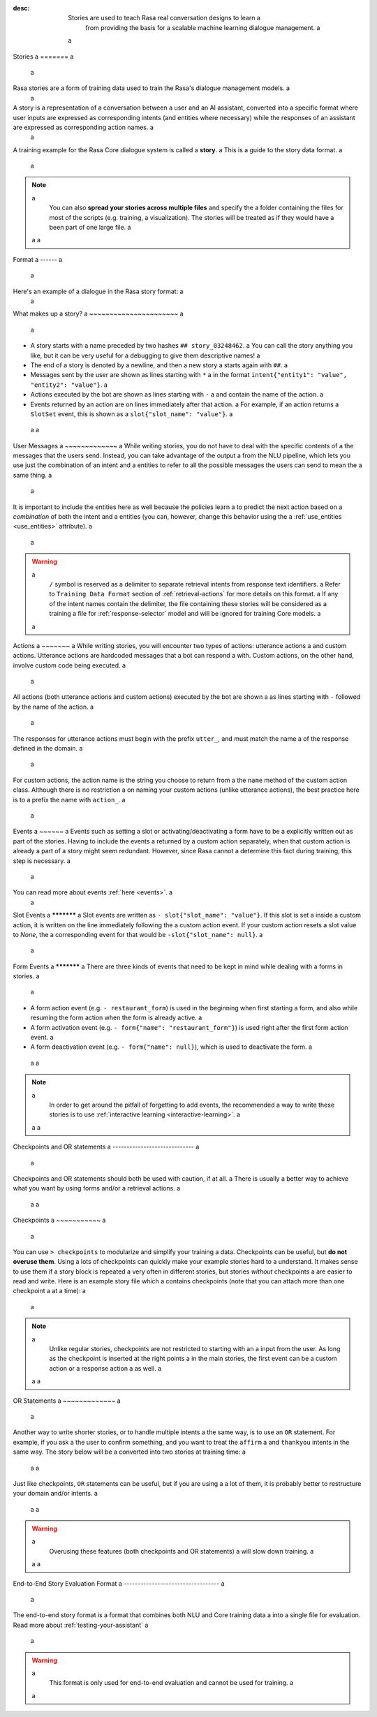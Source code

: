 :desc: Stories are used to teach Rasa real conversation designs to learn a
       from providing the basis for a scalable machine learning dialogue management. a
 a
.. _stories: a
 a
Stories a
======= a
 a
.. edit-link:: a
 a
.. contents:: a
   :local: a
 a
Rasa stories are a form of training data used to train the Rasa's dialogue management models. a
 a
A story is a representation of a conversation between a user and an AI assistant, converted into a specific format where user inputs are expressed as corresponding intents (and entities where necessary) while the responses of an assistant are expressed as corresponding action names. a
 a
A training example for the Rasa Core dialogue system is called a **story**. a
This is a guide to the story data format. a
 a
.. note:: a
   You can also **spread your stories across multiple files** and specify the a
   folder containing the files for most of the scripts (e.g. training, a
   visualization). The stories will be treated as if they would have a
   been part of one large file. a
 a
 a
Format a
------ a
 a
Here's an example of a dialogue in the Rasa story format: a
 a
.. code-block:: story a
 a
   ## greet + location/price + cuisine + num people    <!-- name of the story - just for debugging --> a
   * greet a
      - action_ask_howcanhelp a
   * inform{"location": "rome", "price": "cheap"}  <!-- user utterance, in format intent{entities} --> a
      - action_on_it a
      - action_ask_cuisine a
   * inform{"cuisine": "spanish"} a
      - action_ask_numpeople        <!-- action that the bot should execute --> a
   * inform{"people": "six"} a
      - action_ack_dosearch a
 a
 a
What makes up a story? a
~~~~~~~~~~~~~~~~~~~~~~ a
 a
- A story starts with a name preceded by two hashes ``## story_03248462``. a
  You can call the story anything you like, but it can be very useful for a
  debugging to give them descriptive names! a
- The end of a story is denoted by a newline, and then a new story a
  starts again with ``##``. a
- Messages sent by the user are shown as lines starting with ``*`` a
  in the format ``intent{"entity1": "value", "entity2": "value"}``. a
- Actions executed by the bot are shown as lines starting with ``-`` a
  and contain the name of the action. a
- Events returned by an action are on lines immediately after that action. a
  For example, if an action returns a ``SlotSet`` event, this is shown as a
  ``slot{"slot_name": "value"}``. a
 a
 a
User Messages a
~~~~~~~~~~~~~ a
While writing stories, you do not have to deal with the specific contents of a
the messages that the users send. Instead, you can take advantage of the output a
from the NLU pipeline, which lets you use just the combination of an intent and a
entities to refer to all the possible messages the users can send to mean the a
same thing. a
 a
It is important to include the entities here as well because the policies learn a
to predict the next action based on a *combination* of both the intent and a
entities (you can, however, change this behavior using the a
:ref:`use_entities <use_entities>` attribute). a
 a
.. warning:: a
    ``/`` symbol is reserved as a delimiter to separate retrieval intents from response text identifiers. a
    Refer to ``Training Data Format`` section of :ref:`retrieval-actions` for more details on this format. a
    If any of the intent names contain the delimiter, the file containing these stories will be considered as a training a
    file for :ref:`response-selector` model and will be ignored for training Core models. a
 a
Actions a
~~~~~~~ a
While writing stories, you will encounter two types of actions: utterance actions a
and custom actions. Utterance actions are hardcoded messages that a bot can respond a
with. Custom actions, on the other hand, involve custom code being executed. a
 a
All actions (both utterance actions and custom actions) executed by the bot are shown a
as lines starting with ``-`` followed by the name of the action. a
 a
The responses for utterance actions must begin with the prefix ``utter_``, and must match the name a
of the response defined in the domain. a
 a
For custom actions, the action name is the string you choose to return from a
the ``name`` method of the custom action class. Although there is no restriction a
on naming your custom actions (unlike utterance actions), the best practice here is to a
prefix the name with ``action_``. a
 a
Events a
~~~~~~ a
Events such as setting a slot or activating/deactivating a form have to be a
explicitly written out as part of the stories. Having to include the events a
returned by a custom action separately, when that custom action is already a
part of a story might seem redundant. However, since Rasa cannot a
determine this fact during training, this step is necessary. a
 a
You can read more about events :ref:`here <events>`. a
 a
Slot Events a
*********** a
Slot events are written as ``- slot{"slot_name": "value"}``. If this slot is set a
inside a custom action, it is written on the line immediately following the a
custom action event. If your custom action resets a slot value to `None`, the a
corresponding event for that would be ``-slot{"slot_name": null}``. a
 a
Form Events a
*********** a
There are three kinds of events that need to be kept in mind while dealing with a
forms in stories. a
 a
- A form action event (e.g. ``- restaurant_form``) is used in the beginning when first starting a form, and also while resuming the form action when the form is already active. a
- A form activation event (e.g. ``- form{"name": "restaurant_form"}``) is used right after the first form action event. a
- A form deactivation event (e.g. ``- form{"name": null}``), which is used to deactivate the form. a
 a
 a
.. note:: a
    In order to get around the pitfall of forgetting to add events, the recommended a
    way to write these stories is to use :ref:`interactive learning <interactive-learning>`. a
 a
 a
Checkpoints and OR statements a
----------------------------- a
 a
Checkpoints and OR statements should both be used with caution, if at all. a
There is usually a better way to achieve what you want by using forms and/or a
retrieval actions. a
 a
 a
Checkpoints a
~~~~~~~~~~~ a
 a
You can use ``> checkpoints`` to modularize and simplify your training a
data. Checkpoints can be useful, but **do not overuse them**. Using a
lots of checkpoints can quickly make your example stories hard to a
understand. It makes sense to use them if a story block is repeated a
very often in different stories, but stories *without* checkpoints a
are easier to read and write. Here is an example story file which a
contains checkpoints (note that you can attach more than one checkpoint a
at a time): a
 a
.. code-block:: story a
 a
    ## first story a
    * greet a
       - action_ask_user_question a
    > check_asked_question a
 a
    ## user affirms question a
    > check_asked_question a
    * affirm a
      - action_handle_affirmation a
    > check_handled_affirmation a
 a
    ## user denies question a
    > check_asked_question a
    * deny a
      - action_handle_denial a
    > check_handled_denial a
 a
    ## user leaves a
    > check_handled_denial a
    > check_handled_affirmation a
    * goodbye a
      - utter_goodbye a
 a
.. note:: a
   Unlike regular stories, checkpoints are not restricted to starting with an a
   input from the user. As long as the checkpoint is inserted at the right points a
   in the main stories, the first event can be a custom action or a response action a
   as well. a
 a
 a
OR Statements a
~~~~~~~~~~~~~ a
 a
Another way to write shorter stories, or to handle multiple intents a
the same way, is to use an ``OR`` statement. For example, if you ask a
the user to confirm something, and you want to treat the ``affirm`` a
and ``thankyou`` intents in the same way. The story below will be a
converted into two stories at training time: a
 a
 a
.. code-block:: story a
 a
    ## story a
    ... a
      - utter_ask_confirm a
    * affirm OR thankyou a
      - action_handle_affirmation a
 a
Just like checkpoints, ``OR`` statements can be useful, but if you are using a a
lot of them, it is probably better to restructure your domain and/or intents. a
 a
 a
.. warning:: a
    Overusing these features (both checkpoints and OR statements) a
    will slow down training. a
 a
 a
End-to-End Story Evaluation Format a
---------------------------------- a
 a
The end-to-end story format is a format that combines both NLU and Core training data a
into a single file for evaluation. Read more about :ref:`testing-your-assistant` a
 a
.. warning:: a
    This format is only used for end-to-end evaluation and cannot be used for training. a
 a